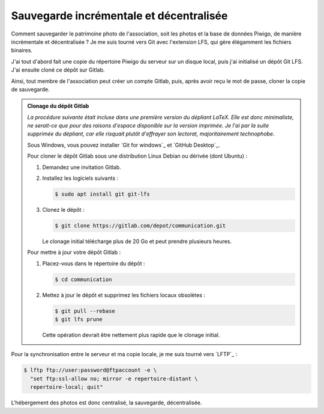 .. Copyright 2011-2018 Olivier Carrère
.. Cette œuvre est mise à disposition selon les termes de la licence Creative
.. Commons Attribution - Pas d'utilisation commerciale - Partage dans les mêmes
.. conditions 4.0 international.

.. _ projet-bout-en-bout-sauvegarde-incrementale-et-decentralisee:

Sauvegarde incrémentale et décentralisée
----------------------------------------

Comment sauvegarder le patrimoine photo de l'association, soit les photos et
la base de données Piwigo, de manière incrémentale et décentralisée ? Je me
suis tourné vers Git avec l'extension LFS, qui gère élégamment les fichiers
binaires.

J'ai tout d'abord fait une copie du répertoire Piwigo du serveur sur un disque
local, puis j'ai initialisé un dépôt Git LFS. J'ai ensuite cloné ce dépôt sur
Gitlab.

Ainsi, tout membre de l'association peut créer un compte Gitlab, puis, après
avoir reçu le mot de passe, cloner la copie de sauvegarde.

.. admonition:: Clonage du dépôt Gitlab

   *La procédure suivante était incluse dans une première version du dépliant
   LaTeX. Elle est donc minimaliste, ne serait-ce que pour des raisons
   d'espace disponible sur la version imprimée. Je l'ai par la suite supprimée
   du dépliant, car elle risquait plutôt d'effrayer son lectorat,
   majoritairement technophobe.*
   
   Sous Windows, vous pouvez installer `Git for windows`_ et `GitHub Desktop`_.
   
   Pour cloner le dépôt Gitlab sous une distribution Linux Debian ou dérivée
   (dont Ubuntu) :
   
   #. Demandez une invitation Gitlab.
   
   #. Installez les logiciels suivants :
   
      .. code-block:: console
   
         $ sudo apt install git git-lfs
   
   #. Clonez le dépôt :
   
      .. code-block:: console
   
         $ git clone https://gitlab.com/depot/communication.git
   
      Le clonage initial télécharge plus de 20 Go et peut prendre plusieurs
      heures.
   
   Pour mettre à jour votre dépôt Gitlab :
   
   #. Placez-vous dans le répertoire du dépôt :
   
      .. code-block:: console
   
         $ cd communication
   
   #. Mettez à jour le dépôt et supprimez les fichiers locaux obsolètes :
   
      .. code-block:: console
   
         $ git pull --rebase
         $ git lfs prune
   
      Cette opération devrait être nettement plus rapide que le clonage initial.
   
Pour la synchronisation entre le serveur et ma copie locale, je me suis tourné
vers `LFTP`_ :

.. code-block:: console

   $ lftp ftp://user:password@ftpaccount -e \
     "set ftp:ssl-allow no; mirror -e repertoire-distant \
     repertoire-local; quit"

L'hébergement des photos est donc centralisé, la sauvegarde, décentralisée.

